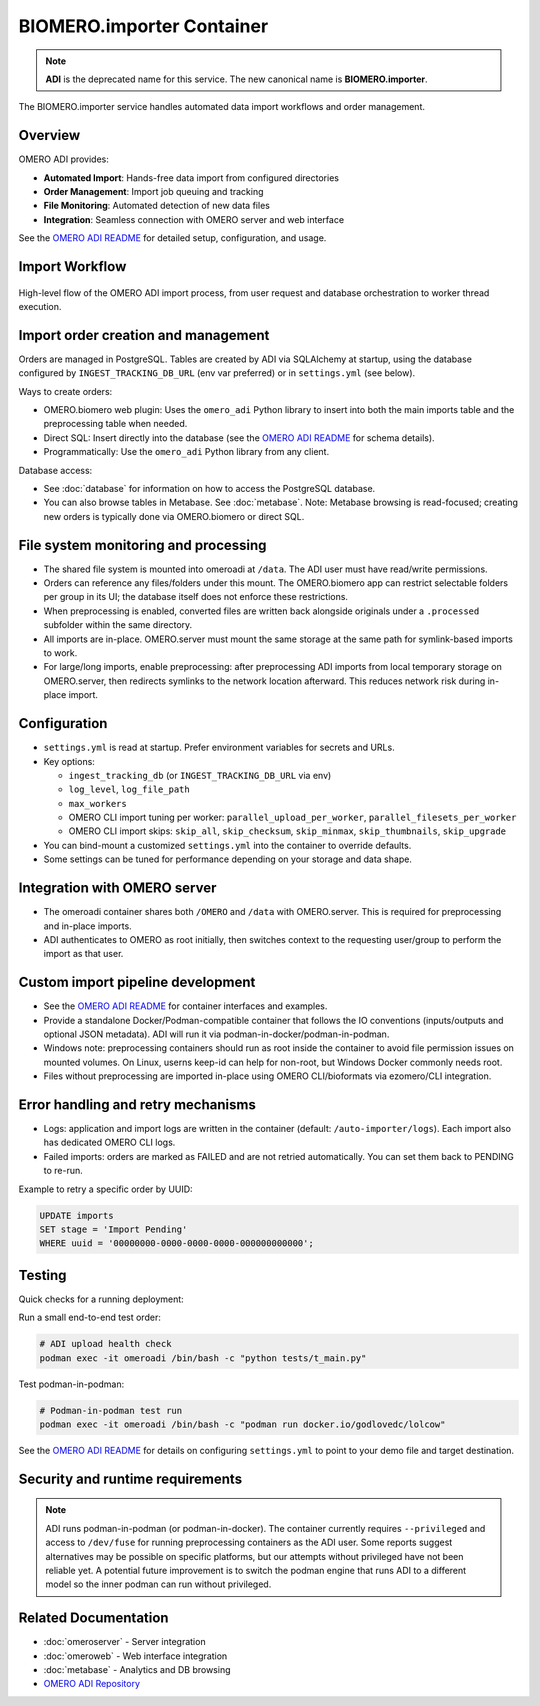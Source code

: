 BIOMERO.importer Container
==========================

.. note::
   **ADI** is the deprecated name for this service. The new canonical name is **BIOMERO.importer**.

The BIOMERO.importer service handles automated data import workflows and order management.

Overview
--------

OMERO ADI provides:

* **Automated Import**: Hands-free data import from configured directories
* **Order Management**: Import job queuing and tracking
* **File Monitoring**: Automated detection of new data files
* **Integration**: Seamless connection with OMERO server and web interface

See the `OMERO ADI README <https://github.com/Cellular-Imaging-Amsterdam-UMC/OMERO-Automated-Data-Import#readme>`_ for detailed setup, configuration, and usage.

Import Workflow
---------------

.. figure:: ./flow_diagram_ADI_import.png
   :alt: OMERO ADI automated import workflow
   :align: center
   :width: 100%

   High-level flow of the OMERO ADI import process, from user request and database orchestration to worker thread execution.

Import order creation and management
------------------------------------

Orders are managed in PostgreSQL. Tables are created by ADI via SQLAlchemy at startup, using the database configured by ``INGEST_TRACKING_DB_URL`` (env var preferred) or in ``settings.yml`` (see below).

Ways to create orders:

- OMERO.biomero web plugin: Uses the ``omero_adi`` Python library to insert into both the main imports table and the preprocessing table when needed.
- Direct SQL: Insert directly into the database (see the `OMERO ADI README <https://github.com/Cellular-Imaging-Amsterdam-UMC/OMERO-Automated-Data-Import#readme>`_ for schema details).
- Programmatically: Use the ``omero_adi`` Python library from any client.

Database access:

- See :doc:`database` for information on how to access the PostgreSQL database.
- You can also browse tables in Metabase. See :doc:`metabase`. Note: Metabase browsing is read-focused; creating new orders is typically done via OMERO.biomero or direct SQL.

File system monitoring and processing
-------------------------------------

- The shared file system is mounted into omeroadi at ``/data``. The ADI user must have read/write permissions.
- Orders can reference any files/folders under this mount. The OMERO.biomero app can restrict selectable folders per group in its UI; the database itself does not enforce these restrictions.
- When preprocessing is enabled, converted files are written back alongside originals under a ``.processed`` subfolder within the same directory.
- All imports are in-place. OMERO.server must mount the same storage at the same path for symlink-based imports to work.
- For large/long imports, enable preprocessing: after preprocessing ADI imports from local temporary storage on OMERO.server, then redirects symlinks to the network location afterward. This reduces network risk during in-place import.

Configuration
-------------

- ``settings.yml`` is read at startup. Prefer environment variables for secrets and URLs.
- Key options:

  - ``ingest_tracking_db`` (or ``INGEST_TRACKING_DB_URL`` via env)
  - ``log_level``, ``log_file_path``
  - ``max_workers``
  - OMERO CLI import tuning per worker: ``parallel_upload_per_worker``, ``parallel_filesets_per_worker``
  - OMERO CLI import skips: ``skip_all``, ``skip_checksum``, ``skip_minmax``, ``skip_thumbnails``, ``skip_upgrade``
- You can bind-mount a customized ``settings.yml`` into the container to override defaults.
- Some settings can be tuned for performance depending on your storage and data shape.

Integration with OMERO server
-----------------------------

- The omeroadi container shares both ``/OMERO`` and ``/data`` with OMERO.server. This is required for preprocessing and in-place imports.
- ADI authenticates to OMERO as root initially, then switches context to the requesting user/group to perform the import as that user.

Custom import pipeline development
----------------------------------

- See the `OMERO ADI README <https://github.com/Cellular-Imaging-Amsterdam-UMC/OMERO-Automated-Data-Import#readme>`_ for container interfaces and examples.
- Provide a standalone Docker/Podman-compatible container that follows the IO conventions (inputs/outputs and optional JSON metadata). ADI will run it via podman-in-docker/podman-in-podman.
- Windows note: preprocessing containers should run as root inside the container to avoid file permission issues on mounted volumes. On Linux, userns keep-id can help for non-root, but Windows Docker commonly needs root.
- Files without preprocessing are imported in-place using OMERO CLI/bioformats via ezomero/CLI integration.

Error handling and retry mechanisms
-----------------------------------

- Logs: application and import logs are written in the container (default: ``/auto-importer/logs``). Each import also has dedicated OMERO CLI logs.
- Failed imports: orders are marked as FAILED and are not retried automatically. You can set them back to PENDING to re-run.
  
Example to retry a specific order by UUID:

.. code-block:: sql

   UPDATE imports
   SET stage = 'Import Pending'
   WHERE uuid = '00000000-0000-0000-0000-000000000000';

Testing
-------

Quick checks for a running deployment:

Run a small end-to-end test order:

.. code-block:: bash

   # ADI upload health check
   podman exec -it omeroadi /bin/bash -c "python tests/t_main.py"

Test podman-in-podman:

.. code-block:: bash

   # Podman-in-podman test run
   podman exec -it omeroadi /bin/bash -c "podman run docker.io/godlovedc/lolcow"

See the `OMERO ADI README <https://github.com/Cellular-Imaging-Amsterdam-UMC/OMERO-Automated-Data-Import#readme>`_ for details on configuring ``settings.yml`` to point to your demo file and target destination.

Security and runtime requirements
---------------------------------

.. note::
   ADI runs podman-in-podman (or podman-in-docker). The container currently requires ``--privileged`` and access to ``/dev/fuse`` for running preprocessing containers as the ADI user. Some reports suggest alternatives may be possible on specific platforms, but our attempts without privileged have not been reliable yet. A potential future improvement is to switch the podman engine that runs ADI to a different model so the inner podman can run without privileged.

Related Documentation
---------------------

* :doc:`omeroserver` - Server integration
* :doc:`omeroweb` - Web interface integration
* :doc:`metabase` - Analytics and DB browsing
* `OMERO ADI Repository <https://github.com/Cellular-Imaging-Amsterdam-UMC/OMERO-Automated-Data-Import>`_